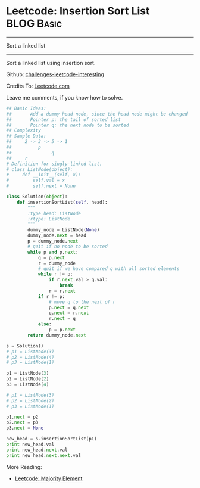 * Leetcode: Insertion Sort List                                   :BLOG:Basic:
#+STARTUP: showeverything
#+OPTIONS: toc:nil \n:t ^:nil creator:nil d:nil
:PROPERTIES:
:type:     #linkedlist, #todobrain
:END:
---------------------------------------------------------------------
Sort a linked list
---------------------------------------------------------------------
Sort a linked list using insertion sort.

Github: [[url-external:https://github.com/DennyZhang/challenges-leetcode-interesting/tree/master/insertion-sort-list][challenges-leetcode-interesting]]

Credits To: [[url-external:https://leetcode.com/problems/insertion-sort-list/description/][Leetcode.com]]

Leave me comments, if you know how to solve.

#+BEGIN_SRC python
## Basic Ideas: 
##       Add a dummy head node, since the head node might be changed
##       Pointer p: the tail of sorted list
##       Pointer q: the next node to be sorted
## Complexity
## Sample Data:
##     2 -> 3 -> 5 -> 1
##          p
##               q
##     r
# Definition for singly-linked list.
# class ListNode(object):
#     def __init__(self, x):
#         self.val = x
#         self.next = None

class Solution(object):
    def insertionSortList(self, head):
        """
        :type head: ListNode
        :rtype: ListNode
        """
        dummy_node = ListNode(None)
        dummy_node.next = head
        p = dummy_node.next
        # quit if no node to be sorted
        while p and p.next:
            q = p.next
            r = dummy_node
            # quit if we have compared q with all sorted elements
            while r != p:
                if r.next.val > q.val:
                    break
                r = r.next
            if r != p:
                # move q to the next of r
                p.next = q.next
                q.next = r.next
                r.next = q
            else:
                p = p.next
        return dummy_node.next

s = Solution()
# p1 = ListNode(3)
# p2 = ListNode(4)
# p3 = ListNode(1)

p1 = ListNode(3)
p2 = ListNode(2)
p3 = ListNode(4)

# p1 = ListNode(3)
# p2 = ListNode(2)
# p3 = ListNode(1)

p1.next = p2
p2.next = p3
p3.next = None

new_head = s.insertionSortList(p1)
print new_head.val
print new_head.next.val
print new_head.next.next.val
#+END_SRC

More Reading:
- [[http://brain.dennyzhang.com/majority-element/][Leetcode: Majority Element]]
